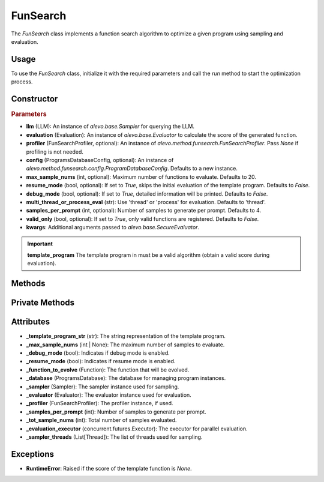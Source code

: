 FunSearch
===============

The `FunSearch` class implements a function search algorithm to optimize a given program using sampling and evaluation.

Usage
-----

To use the `FunSearch` class, initialize it with the required parameters and call the `run` method to start the optimization process.

Constructor
-----------

.. class:: FunSearch

    .. rubric:: Parameters

    - **llm** (LLM): An instance of `alevo.base.Sampler` for querying the LLM.
    - **evaluation** (Evaluation): An instance of `alevo.base.Evaluator` to calculate the score of the generated function.
    - **profiler** (FunSearchProfiler, optional): An instance of `alevo.method.funsearch.FunSearchProfiler`. Pass `None` if profiling is not needed.
    - **config** (ProgramsDatabaseConfig, optional): An instance of `alevo.method.funsearch.config.ProgramDatabaseConfig`. Defaults to a new instance.
    - **max_sample_nums** (int, optional): Maximum number of functions to evaluate. Defaults to 20.
    - **resume_mode** (bool, optional): If set to `True`, skips the initial evaluation of the template program. Defaults to `False`.
    - **debug_mode** (bool, optional): If set to `True`, detailed information will be printed. Defaults to `False`.
    - **multi_thread_or_process_eval** (str): Use 'thread' or 'process' for evaluation. Defaults to 'thread'.
    - **samples_per_prompt** (int, optional): Number of samples to generate per prompt. Defaults to 4.
    - **valid_only** (bool, optional): If set to `True`, only valid functions are registered. Defaults to `False`.
    - **kwargs**: Additional arguments passed to `alevo.base.SecureEvaluator`.

.. important::
    **template_program** The template program in must be a valid algorithm (obtain a valid score during evaluation).


Methods
-------

.. method:: run()

    Starts the function search optimization process. If `resume_mode` is `False`, it initializes the algorithm by evaluating the template program and then starts sampling using multiple threads.

Private Methods
---------------

.. method:: _sample_evaluate_register()

    Continuously samples new functions, evaluates them, and registers the results until the maximum sample count is reached.

Attributes
----------

- **_template_program_str** (str): The string representation of the template program.
- **_max_sample_nums** (int | None): The maximum number of samples to evaluate.
- **_debug_mode** (bool): Indicates if debug mode is enabled.
- **_resume_mode** (bool): Indicates if resume mode is enabled.
- **_function_to_evolve** (Function): The function that will be evolved.
- **_database** (ProgramsDatabase): The database for managing program instances.
- **_sampler** (Sampler): The sampler instance used for sampling.
- **_evaluator** (Evaluator): The evaluator instance used for evaluation.
- **_profiler** (FunSearchProfiler): The profiler instance, if used.
- **_samples_per_prompt** (int): Number of samples to generate per prompt.
- **_tot_sample_nums** (int): Total number of samples evaluated.
- **_evaluation_executor** (concurrent.futures.Executor): The executor for parallel evaluation.
- **_sampler_threads** (List[Thread]): The list of threads used for sampling.

Exceptions
----------

- **RuntimeError**: Raised if the score of the template function is `None`.
